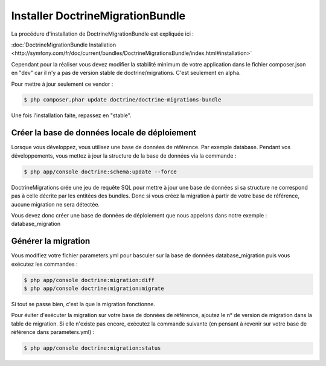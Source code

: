 Installer DoctrineMigrationBundle
=================================

La procédure d'installation de DoctrineMigrationBundle est expliquée ici :

:doc:`DoctrineMigrationBundle Installation <http://symfony.com/fr/doc/current/bundles/DoctrineMigrationsBundle/index.html#installation>`

Cependant pour la réaliser vous devez modifier la stabilité minimum de votre application
dans le fichier composer.json en "dev" car il n'y a pas de version stable de doctrine/migrations.
C'est seulement en alpha.

Pour mettre à jour seulement ce vendor : 

.. code-block:: bash

   $ php composer.phar update doctrine/doctrine-migrations-bundle

Une fois l'installation faite, repassez en "stable".

Créer la base de données locale de déploiement
----------------------------------------------

Lorsque vous développez, vous utilisez une base de données de référence. Par exemple database.
Pendant vos développements, vous mettez à jour la structure de la base de données via la commande :

.. code-block:: bash

   $ php app/console doctrine:schema:update --force

DoctrineMigrations crée une jeu de requête SQL pour mettre à jour une base de données si sa structure ne correspond
pas à celle décrite par les entitées des bundles. Donc si vous créez la migration à partir de votre base de référence,
aucune migration ne sera détectée.

Vous devez donc créer une base de données de déploiement que nous appelons dans notre exemple : database_migration

Générer la migration
--------------------

Vous modifiez votre fichier parameters.yml pour basculer sur la base de données database_migration puis vous exécutez les commandes :

.. code-block:: bash

   $ php app/console doctrine:migration:diff
   $ php app/console doctrine:migration:migrate

Si tout se passe bien, c'est la que la migration fonctionne.

Pour éviter d'exécuter la migration sur votre base de données de référence, ajoutez le n° de version de migration dans la table de migration. 
Si elle n'existe pas encore, exécutez la commande suivante (en pensant à revenir sur votre base de référence dans parameters.yml) :

.. code-block:: bash

   $ php app/console doctrine:migration:status
